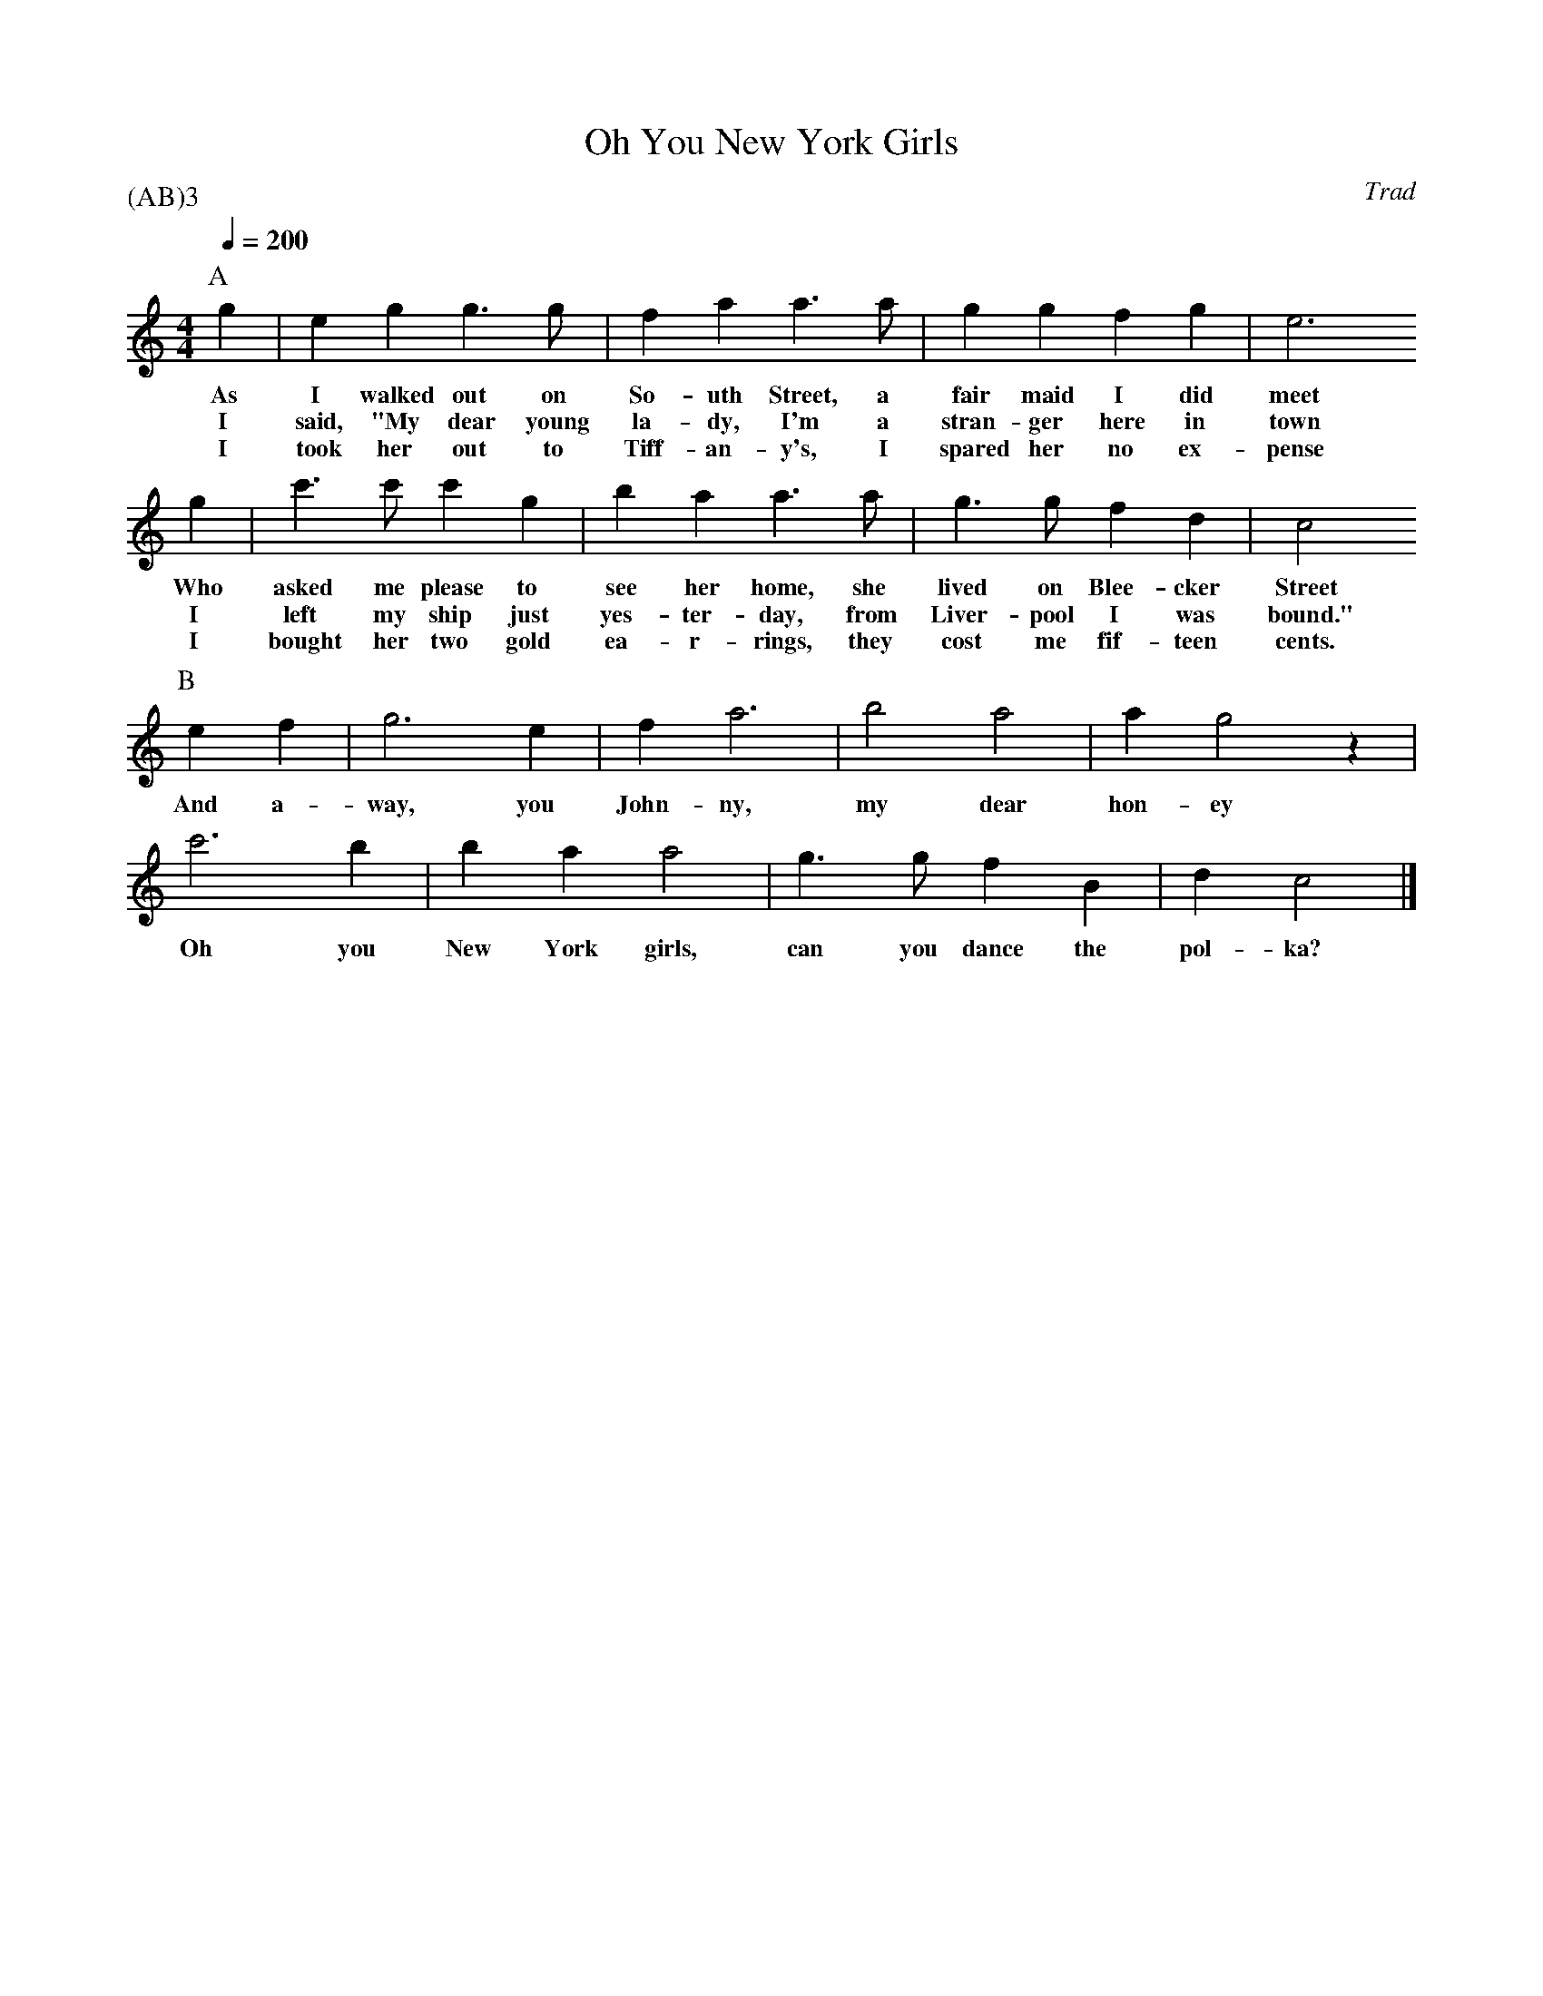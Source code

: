 % Using the w: field and part notation to create a karaoke file.
% There are a lot more verses to this song than the 3 shown here.
%
X: 5
T: Oh You New York Girls
C:Trad
M: 4/4
L: 1/8
Q:1/4=200
P:(AB)3
K:C % 0 sharps
%%MIDI gchord fz
%%MIDI chordvol 90
P:A
g2|e2g2g3g|f2a2a3a|g2g2f2g2|e6
w:As I walked out on So-uth Street, a fair maid I did meet
w:I said, "My dear young la-dy, I'm a stran-ger here in town
w:I took her out to Tiff-an-y's, I spared her no ex-pense
g2|c'3c'c'2g2|b2 a2a3a|g3 gf2d2|c4
w:Who asked me please to see her home, she lived on Blee-cker Street
w:I left my ship just yes-ter-day, from Liver-pool I was bound."
w:I bought her two gold ea-r-rings, they cost me fif-teen cents.
P:B
e2f2|g6e2|f2 a6|b4 a4|a2g4 z2|
w:And a-way, you John-ny, my dear hon-ey
c'6b2|b2a2 a4|g3g f2B2|d2c4|]
w:Oh you New York girls, can you dance the pol-ka?
